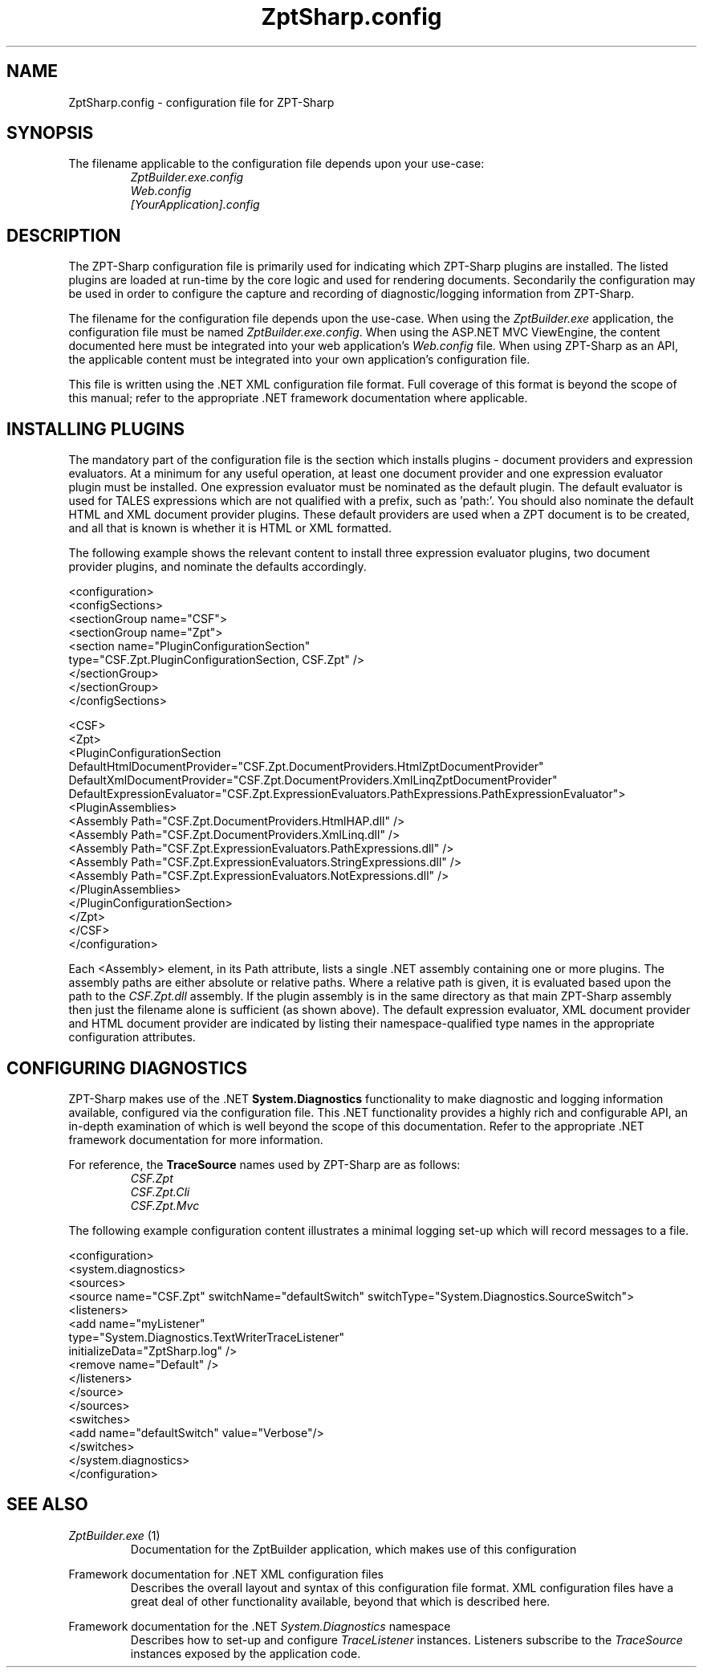 .TH ZptSharp.config 5
.SH NAME
ZptSharp.config \- configuration file for ZPT-Sharp
.SH SYNOPSIS
.PP
The filename applicable to the configuration file depends upon your use-case:
.RS
\fIZptBuilder.exe.config\fR
.RE
.RS
\fIWeb.config\fR
.RE
.RS
\fI[YourApplication].config\fR
.RE
.SH DESCRIPTION
.PP
The ZPT-Sharp configuration file is primarily used for indicating which ZPT-Sharp plugins are installed.
The listed plugins are loaded at run-time by the core logic and used for rendering documents.
Secondarily the configuration may be used in order to configure the capture and recording of diagnostic/logging information from ZPT-Sharp.
.PP
The filename for the configuration file depends upon the use-case.
When using the \fIZptBuilder.exe\fR application, the configuration file must be named \fIZptBuilder.exe.config\fR.
When using the ASP.NET MVC ViewEngine, the content documented here must be integrated into your web application's \fIWeb.config\fR file.
When using ZPT-Sharp as an API, the applicable content must be integrated into your own application's configuration file.
.PP
This file is written using the .NET XML configuration file format.
Full coverage of this format is beyond the scope of this manual; refer to the appropriate .NET framework documentation where applicable.
.SH INSTALLING PLUGINS
.PP
The mandatory part of the configuration file is the section which installs plugins - document providers and expression evaluators.
At a minimum for any useful operation, at least one document provider and one expression evaluator plugin must be installed.
One expression evaluator must be nominated as the default plugin.
The default evaluator is used for TALES expressions which are not qualified with a prefix, such as 'path:'.
You should also nominate the default HTML and XML document provider plugins.
These default providers are used when a ZPT document is to be created, and all that is known is whether it is HTML or XML formatted.
.PP
The following example shows the relevant content to install three expression evaluator plugins, two document provider plugins, and nominate the defaults accordingly.
.PP
.nf
<configuration>
  <configSections>
    <sectionGroup name="CSF">
      <sectionGroup name="Zpt">
          <section name="PluginConfigurationSection"
                   type="CSF.Zpt.PluginConfigurationSection, CSF.Zpt" />
      </sectionGroup>
    </sectionGroup>
  </configSections>

  <CSF>
    <Zpt>
      <PluginConfigurationSection DefaultHtmlDocumentProvider="CSF.Zpt.DocumentProviders.HtmlZptDocumentProvider"
                                  DefaultXmlDocumentProvider="CSF.Zpt.DocumentProviders.XmlLinqZptDocumentProvider"
                                  DefaultExpressionEvaluator="CSF.Zpt.ExpressionEvaluators.PathExpressions.PathExpressionEvaluator">
        <PluginAssemblies>
          <Assembly Path="CSF.Zpt.DocumentProviders.HtmlHAP.dll" />
          <Assembly Path="CSF.Zpt.DocumentProviders.XmlLinq.dll" />
          <Assembly Path="CSF.Zpt.ExpressionEvaluators.PathExpressions.dll" />
          <Assembly Path="CSF.Zpt.ExpressionEvaluators.StringExpressions.dll" />
          <Assembly Path="CSF.Zpt.ExpressionEvaluators.NotExpressions.dll" />
        </PluginAssemblies>
      </PluginConfigurationSection>
    </Zpt>
  </CSF>
</configuration>
.fi
.PP
Each <Assembly> element, in its Path attribute, lists a single .NET assembly containing one or more plugins.
The assembly paths are either absolute or relative paths.
Where a relative path is given, it is evaluated based upon the path to the \fICSF.Zpt.dll\fR assembly.
If the plugin assembly is in the same directory as that main ZPT-Sharp assembly then just the filename alone is sufficient (as shown above).
The default expression evaluator, XML document provider and HTML document provider are indicated by listing their namespace-qualified type names in the appropriate configuration attributes.
.SH CONFIGURING DIAGNOSTICS
.PP
ZPT-Sharp makes use of the .NET \fBSystem.Diagnostics\fR functionality to make diagnostic and logging information available, configured via the configuration file.
This .NET functionality provides a highly rich and configurable API, an in-depth examination of which is well beyond the scope of this documentation.
Refer to the appropriate .NET framework documentation for more information.
.PP
For reference, the \fBTraceSource\fR names used by ZPT-Sharp are as follows:
.RS
\fICSF.Zpt\fR
.RE
.RS
\fICSF.Zpt.Cli\fR
.RE
.RS
\fICSF.Zpt.Mvc\fR
.RE
.PP
The following example configuration content illustrates a minimal logging set-up which will record messages to a file.
.PP
.nf
<configuration>
  <system.diagnostics>
    <sources>
      <source name="CSF.Zpt" switchName="defaultSwitch" switchType="System.Diagnostics.SourceSwitch">
        <listeners>
          <add name="myListener" 
               type="System.Diagnostics.TextWriterTraceListener" 
               initializeData="ZptSharp.log" />
          <remove name="Default" />
        </listeners>
      </source>
    </sources>
    <switches>
      <add name="defaultSwitch" value="Verbose"/>
    </switches>
  </system.diagnostics>
</configuration>
.fi
.SH SEE ALSO
.PP
.I ZptBuilder.exe\fR "(1)"
.RS
Documentation for the ZptBuilder application, which makes use of this configuration
.RE
.PP
Framework documentation for .NET XML configuration files
.RS
Describes the overall layout and syntax of this configuration file format.
XML configuration files have a great deal of other functionality available, beyond that which is described here.
.RE
.PP
Framework documentation for the .NET \fISystem.Diagnostics\fR namespace
.RS
Describes how to set-up and configure \fITraceListener\fR instances.
Listeners subscribe to the \fITraceSource\fR instances exposed by the application code.
.RE